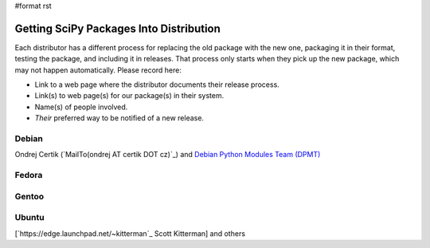 #format rst

Getting SciPy Packages Into Distribution
========================================

Each distributor has a different process for replacing the old package with the new one, packaging it in their format, testing the package, and including it in releases.  That process only starts when they pick up the new package, which may not happen automatically.  Please record here:

* Link to a web page where the distributor documents their release process.

* Link(s) to web page(s) for our package(s) in their system.

* Name(s) of people involved.

* *Their* preferred way to be notified of a new release.

Debian
------

Ondrej Certik (`MailTo(ondrej AT certik DOT cz)`_) and `Debian Python Modules Team (DPMT) <http://wiki.debian.org/Teams/PythonModulesTeam>`_

Fedora
------

Gentoo
------

Ubuntu
------

[`https://edge.launchpad.net/~kitterman`_ Scott Kitterman] and others

